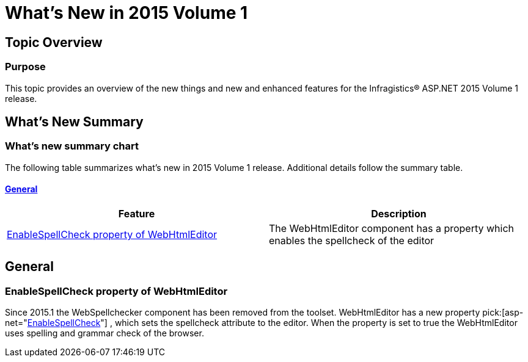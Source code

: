 ﻿////

|metadata|
{
    "name": "whats-new-in-2015-volume-1",
    "controlName": [],
    "tags": [],
    "guid": "f934e8c1-159c-4f1e-8ab2-245cd0355432",  
    "buildFlags": [],
    "createdOn": "2015-03-15T20:23:54.1588705Z"
}
|metadata|
////

= What's New in 2015 Volume 1

== Topic Overview

=== Purpose

This topic provides an overview of the new things and new and enhanced features for the Infragistics® ASP.NET 2015 Volume 1 release.

== What’s New Summary

=== What’s new summary chart

The following table summarizes what’s new in 2015 Volume 1 release. Additional details follow the summary table.

==== <<_Ref367305754,General>>

[options="header", cols="a,a"]
|====
|Feature|Description

|<<wrapper-igniteui,EnableSpellCheck property of WebHtmlEditor>>
|The WebHtmlEditor component has a property which enables the spellcheck of the editor

|====

[[_Ref367305754]]

== General

[[wrapper-igniteui]]

=== EnableSpellCheck property of WebHtmlEditor

Since 2015.1 the WebSpellchecker component has been removed from the toolset. WebHtmlEditor has a new property  pick:[asp-net="link:infragistics4.webui.webhtmleditor.v{ProductVersion}~infragistics.webui.webhtmleditor.webhtmleditor~enablespellcheck.html[EnableSpellCheck]"] , which sets the spellcheck attribute to the editor. When the property is set to true the WebHtmlEditor uses spelling and grammar check of the browser.